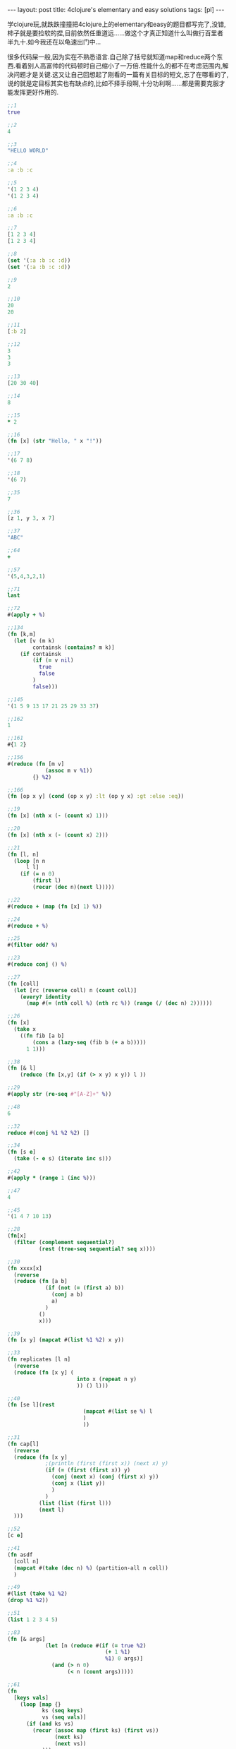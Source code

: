 #+BEGIN_HTML
---
layout: post
title: 4clojure's elementary and easy solutions
tags: [pl]
---
#+END_HTML

学clojure玩,就跌跌撞撞把4clojure上的elementary和easy的题目都写完了,没错,柿子就是要捡软的捏,目前依然任重道远......做这个才真正知道什么叫做行百里者半九十.如今我还在以龟速出门中...

很多代码屎一般,因为实在不熟悉语言.自己除了括号就知道map和reduce两个东西.看着别人高富帅的代码顿时自己缩小了一万倍.性能什么的都不在考虑范围内,解决问题才是关键.这又让自己回想起了刚看的一篇有关目标的短文,忘了在哪看的了,说的就是定目标其实也有缺点的,比如不择手段啊,十分功利啊......都是需要克服才能发挥更好作用的.

#+BEGIN_SRC clojure
;;1
true

;;2
4

;;3
"HELLO WORLD"

;;4
:a :b :c

;;5
'(1 2 3 4)
'(1 2 3 4)

;;6
:a :b :c

;;7
[1 2 3 4]
[1 2 3 4]

;;8
(set '(:a :b :c :d))
(set '(:a :b :c :d))

;;9
2

;;10
20
20

;;11
[:b 2]

;;12
3
3
3

;;13
[20 30 40]

;;14
8

;;15
* 2

;;16
(fn [x] (str "Hello, " x "!"))

;;17
'(6 7 8)

;;18
'(6 7)

;;35
7

;;36
[z 1, y 3, x 7]

;;37
"ABC"

;;64
+

;;57
'(5,4,3,2,1)

;;71
last

;;72
#(apply + %)

;;134
(fn [k,m]
  (let [v (m k)
        containsk (contains? m k)]
    (if containsk
        (if (= v nil)
          true
          false
        )
        false)))

;;145
'(1 5 9 13 17 21 25 29 33 37)

;;162
1

;;161
#{1 2}

;;156
#(reduce (fn [m v]
            (assoc m v %1))
        {} %2)

;;166
(fn [op x y] (cond (op x y) :lt (op y x) :gt :else :eq))

;;19
(fn [x] (nth x (- (count x) 1)))

;;20
(fn [x] (nth x (- (count x) 2)))

;;21
(fn [l, n] 
  (loop [n n
      l l]
    (if (= n 0)
        (first l)
        (recur (dec n)(next l)))))

;;22
#(reduce + (map (fn [x] 1) %))

;;24
#(reduce + %)

;;25
#(filter odd? %)

;;23
#(reduce conj () %)

;;27
(fn [coll]
  (let [rc (reverse coll) n (count coll)]
    (every? identity 
      (map #(= (nth coll %) (nth rc %)) (range (/ (dec n) 2))))))

;;26
(fn [x]
  (take x
    ((fn fib [a b]
        (cons a (lazy-seq (fib b (+ a b))))) 
      1 1)))

;;38
(fn [& l]
    (reduce (fn [x,y] (if (> x y) x y)) l ))

;;29
#(apply str (re-seq #"[A-Z]+" %))

;;48
6

;;32
reduce #(conj %1 %2 %2) []

;;34
(fn [s e]
  (take (- e s) (iterate inc s)))

;;42
#(apply * (range 1 (inc %)))

;;47
4

;;45
'(1 4 7 10 13)

;;28
(fn[x]
  (filter (complement sequential?)
          (rest (tree-seq sequential? seq x))))

;;30
(fn xxxx[x]
  (reverse
  (reduce (fn [a b]
            (if (not (= (first a) b))
              (conj a b)
              a)
            )
          ()
          x)))

;;39
(fn [x y] (mapcat #(list %1 %2) x y))

;;33
(fn replicates [l n]
  (reverse
  (reduce (fn [x y] (
                      into x (repeat n y) 
                      )) () l)))

;;40
(fn [se l](rest
                        (mapcat #(list se %) l
                        )
                        ))

;;31
(fn cap[l]
  (reverse
  (reduce (fn [x y]
            ;(println (first (first x)) (next x) y) 
            (if (= (first (first x)) y)
              (conj (next x) (conj (first x) y))
              (conj x (list y))
              )
            ) 
          (list (list (first l))) 
          (next l)
  )))

;;52
[c e]

;;41
(fn asdf
  [coll n]
  (mapcat #(take (dec n) %) (partition-all n coll))
  )

;;49
#(list (take %1 %2)
(drop %1 %2))

;;51
(list 1 2 3 4 5)

;;83
(fn [& args]
            (let [n (reduce #(if (= true %2)
                               (+ 1 %1)
                               %1) 0 args)]
              (and (> n 0)
                   (< n (count args)))))

;;61
(fn  
  [keys vals]
    (loop [map {}
           ks (seq keys)
           vs (seq vals)]
      (if (and ks vs)
        (recur (assoc map (first ks) (first vs))
               (next ks)
               (next vs))
        map)))

;;66
(fn [a b]                                                  
  (loop [x (min a b)]                                            
    (if (or (not= 0 (mod b x)) (not= 0 (mod a x)))             
      (do                                                        
        (println x)                                             
        (recur (- x 1)))                                        
      x)))

;;81
(fn [s1 s2]
  (reduce #(if (nil? (get s2 %2))
             %1
             (conj %1 %2))
          #{} s1))

;;62
(fn iter [f x]
  (cons x (lazy-seq (iter f (f x)))))

;;107
(fn[n] #(int (Math/pow %1 n)))

;;99
(fn [a b] (map #(- (int %) 48) (seq (String/valueOf (* a b)))))

;;90
(fn [a b]
  (set (mapcat #(map
                 (fn [x]
                   (list x %)) a)
               b)))

;;63
(fn
  [f coll]
  (persistent!
   (reduce
    (fn [ret x]
      (let [k (f x)]
        (assoc! ret k (conj (get ret k []) x))))
    (transient {})
    coll)))

;;88
(fn __ [a b]
  (reduce #(if (contains? %1 %2)
             (disj %1 %2)
             (conj %1 %2))
          a
          b))

;;122
(fn [s]
  (Integer/parseInt s 2))

;;126
Class

;;143
(fn [a b]
   (apply + (map * a b)))

;;97
(fn pascal [n]
  (if (= n 1)
    [1]
    (map #(apply + %)
      (partition 2 1
        (concat [0] (pascal (- n 1)) [0])))))

;;135
(fn __ [& l]
  (reduce #(if (number? %2)
             (%1 %2)
             (fn [i]
               (%2 %1 i))
             )
          l))

;;95
(fn __ [tree]
  (if (and (or (vector? tree)
               (seq? tree))
           (= (count tree) 3))
    (and (__ (second tree)) (__ (second (rest tree))))
    (if (and (not (vector? tree)) (not (seq? tree)))
      (if (= false tree)
        false
        true)
      false
      )))

;;118
(fn mymap [f coll]
  (if (false? (empty? coll))
        (lazy-seq
          (cons (f (first coll)) (mymap f (rest coll))))))

;;120
(fn __ [l]
  (reduce 
   (fn inside-reduce [a b]
  (if (< b ((fn sum_square [l]
  (reduce #(+ %1 (* %2 %2))
          0
          l)) ((fn seq_number [n]
  (map #(- (int %) 48)
       (seq (String/valueOf n)))) b)))
    (+ a 1)
    a))
   
          0
          l))

;;128
(fn __ [s]
  (let [suit-table {"D" :diamond, "H" :heart, "C" :club, "S" :spades}
        rank-table {"A" 12,
                    "K" 11,
                    "Q" 10,
                    "J" 9,
                    "T" 8,
                    "9" 7,
                    "8" 6,
                    "7" 5,
                    "6" 4,
                    "5" 3,
                    "4" 2,
                    "3" 1,
                    "2" 0}
        ss (seq s)]
    (println (first ss)
             (second ss))
    (assoc {}
      :suit (suit-table (str (first ss)))
      :rank (rank-table (str (second ss))))))

;;100
(fn __ [& args] 
  (reduce (fn lcm [a b]
            (/  (* a b)((fn gcd [a b]
                          (if (= b 0)
                            a
                            (gcd b (mod a b)))) a b) ))
          args))

;;157
(fn __[coll]
  (loop [x (- (count coll) 1)
         l []]
    (if (>= x 0)
      (recur (- x 1)
             (conj l (list (nth coll x) x)))
      (reverse l)
    )))

;;96
(fn __ [tree]
  (let [[v l r] tree]
    (= l ((fn reflect [tree]
            (if (nil? tree)
              tree
              (let [[v l r] tree]
                (list v (reflect r) (reflect l)))))
          r))))

;;147
(fn __ [coll]
  (cons coll (lazy-seq (__ ((fn next-pacscal [coll]
    (conj (loop [length (- (count coll) 1) 
                 i 0
                 l [(first coll)]]
            (if (< i length)
              (recur
               length
               (inc i)
               (conj l (bigint (+ (nth  coll i) (nth coll (inc i))))))
              l))
          (last coll))) coll )) ) ))

;;146
#(reduce (fn [a b](assoc a (first b) (second b))) 
        {}
        (mapcat (fn [x]
                  (let [[k v] x]
                    (mapcat (fn [x]
                              (let [[kin vin] x]
                                {[k kin] vin}
                                )) 
                            v)))
                %))

;;153
(fn __ [coll]
  (let [x (mapcat #((fn [t] (mapcat (fn [y] (list y)) t)) %) coll)]
    (= 0 (count (filter #(> % 1) (mapcat #(list (count (filter ((fn [a] (fn [b] (= a b)))

                                                                %) x))) x )))) 
    ))

;;173
op n
#+END_SRC
